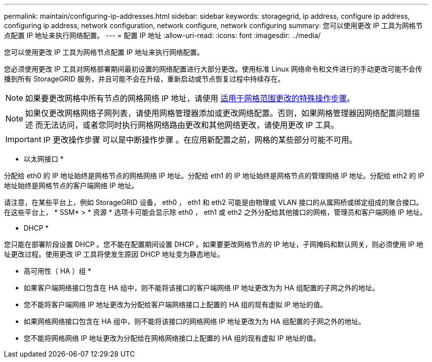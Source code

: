 ---
permalink: maintain/configuring-ip-addresses.html 
sidebar: sidebar 
keywords: storagegrid, ip address, configure ip address, configuring ip address, network configuration, network configure, network configuring 
summary: 您可以使用更改 IP 工具为网格节点配置 IP 地址来执行网络配置。 
---
= 配置 IP 地址
:allow-uri-read: 
:icons: font
:imagesdir: ../media/


[role="lead"]
您可以使用更改 IP 工具为网格节点配置 IP 地址来执行网络配置。

您必须使用更改 IP 工具对网格部署期间最初设置的网络配置进行大部分更改。使用标准 Linux 网络命令和文件进行的手动更改可能不会传播到所有 StorageGRID 服务，并且可能不会在升级，重新启动或节点恢复过程中持续存在。


NOTE: 如果要更改网格中所有节点的网格网络 IP 地址，请使用 xref:changing-ip-addresses-and-mtu-values-for-all-nodes-in-grid.adoc[适用于网格范围更改的特殊操作步骤]。


NOTE: 如果仅更改网格网络子网列表，请使用网格管理器添加或更改网络配置。否则，如果网格管理器因网络配置问题描述 而无法访问，或者您同时执行网格网络路由更改和其他网络更改，请使用更改 IP 工具。


IMPORTANT: IP 更改操作步骤 可以是中断操作步骤 。在应用新配置之前，网格的某些部分可能不可用。

* 以太网接口 *

分配给 eth0 的 IP 地址始终是网格节点的网格网络 IP 地址。分配给 eth1 的 IP 地址始终是网格节点的管理网络 IP 地址。分配给 eth2 的 IP 地址始终是网格节点的客户端网络 IP 地址。

请注意，在某些平台上，例如 StorageGRID 设备， eth0 ， eth1 和 eth2 可能是由物理或 VLAN 接口的从属网桥或绑定组成的聚合接口。在这些平台上， * SSM* > * 资源 * 选项卡可能会显示除 eth0 ， eth1 或 eth2 之外分配给其他接口的网格，管理员和客户端网络 IP 地址。

* DHCP *

您只能在部署阶段设置 DHCP 。您不能在配置期间设置 DHCP 。如果要更改网格节点的 IP 地址，子网掩码和默认网关，则必须使用 IP 地址更改过程。使用更改 IP 工具将使发生原因 DHCP 地址变为静态地址。

* 高可用性（ HA ）组 *

* 如果客户端网络接口包含在 HA 组中，则不能将该接口的客户端网络 IP 地址更改为为 HA 组配置的子网之外的地址。
* 您不能将客户端网络 IP 地址更改为分配给客户端网络接口上配置的 HA 组的现有虚拟 IP 地址的值。
* 如果网格网络接口包含在 HA 组中，则不能将该接口的网格网络 IP 地址更改为为 HA 组配置的子网之外的地址。
* 您不能将网格网络 IP 地址更改为分配给在网格网络接口上配置的 HA 组的现有虚拟 IP 地址的值。

